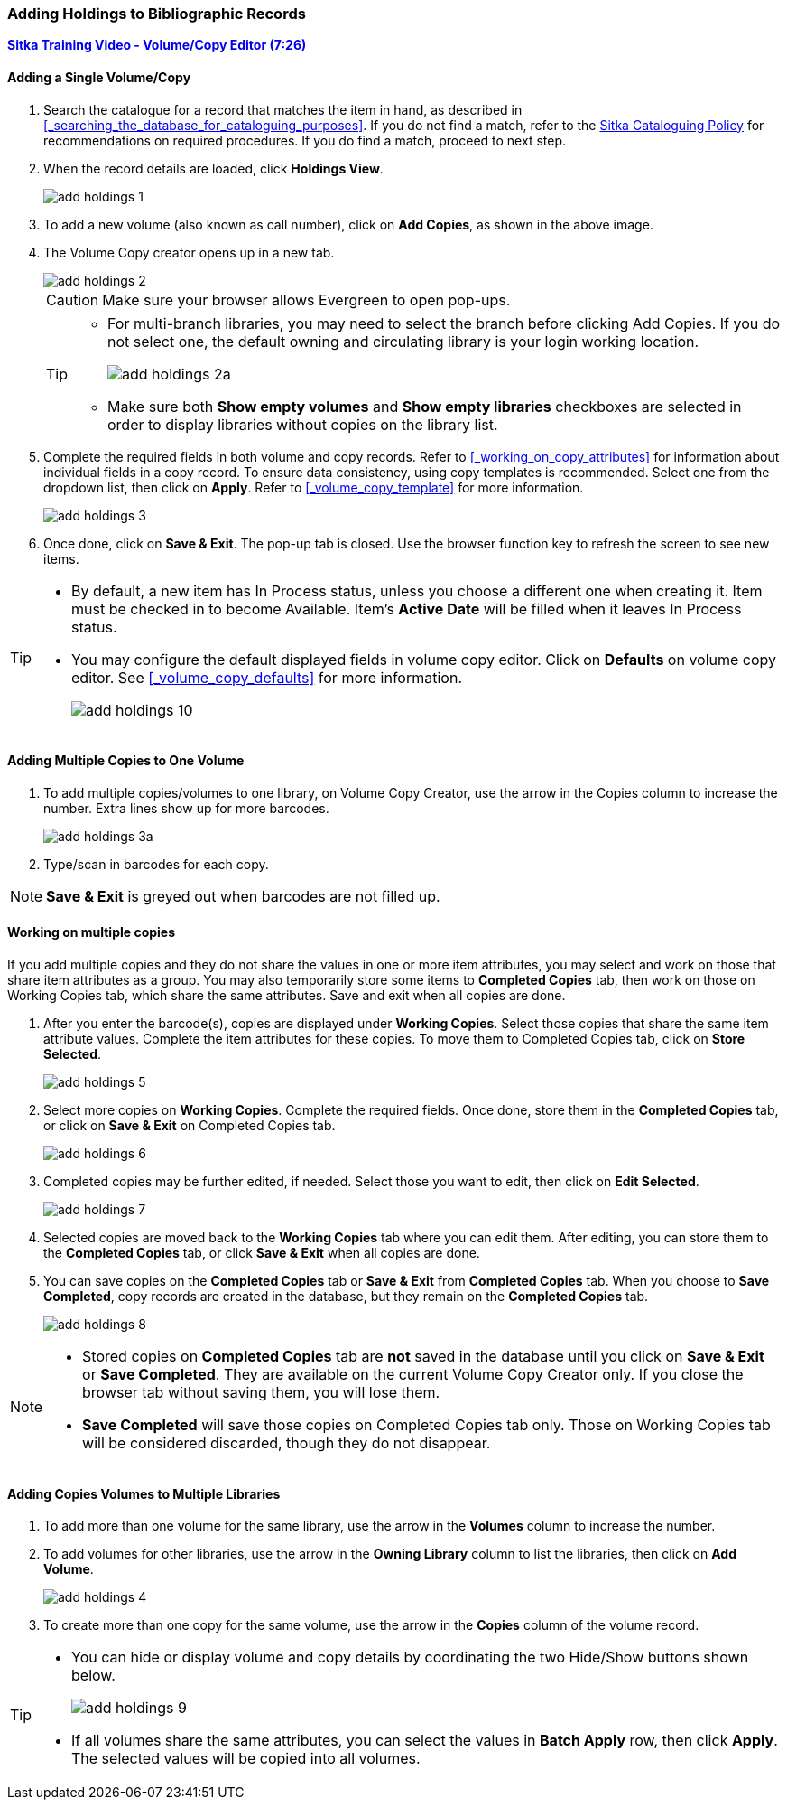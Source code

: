 Adding Holdings to Bibliographic Records
~~~~~~~~~~~~~~~~~~~~~~~~~~~~~~~~~~~~~~~~

link:https://youtu.be/Zn1rqJESu5Q[*Sitka Training Video - Volume/Copy Editor (7:26)*]

Adding a Single Volume/Copy
^^^^^^^^^^^^^^^^^^^^^^^^^^^

. Search the catalogue for a record that matches the item in hand, as described in xref:_searching_the_database_for_cataloguing_purposes[]. If you do not find a match, refer to the  http://sitka.bclibraries.ca/governance/sitka-policy/[Sitka Cataloguing Policy] for recommendations on required procedures. If you do find a match, proceed to next step.

. When the record details are loaded, click *Holdings View*.
+
image::images/cat/add-holdings-1.png[]
+
. To add a new volume (also known as call number), click on *Add Copies*, as shown in the above image.
. The Volume Copy creator opens up in a new tab.
+
image::images/cat/add-holdings-2.png[]
+
CAUTION: Make sure your browser allows Evergreen to open pop-ups.
+
[TIP]
=====
* For multi-branch libraries, you may need to select the branch before clicking Add Copies. If you do not select one, the default owning and circulating library is your login working location.
+
image::images/cat/add-holdings-2a.png[]
+
* Make sure both *Show empty volumes* and *Show empty libraries* checkboxes are selected in order to display libraries without copies on the library list.
=====

. Complete the required fields in both volume and copy records. Refer to xref:_working_on_copy_attributes[] for information about individual fields in a copy record. To ensure data consistency, using copy templates is recommended. Select one from the dropdown list, then click on *Apply*. Refer to xref:_volume_copy_template[] for more information.
+
image::images/cat/add-holdings-3.png[]
+
. Once done, click on *Save & Exit*. The pop-up tab is closed. Use the browser function key to refresh the screen to see new items.


[TIP]
=====
* By default, a new item has In Process status, unless you choose a different one when creating it. Item must be checked in to become Available. Item's *Active Date* will be filled when it leaves In Process status.
+
* You may configure the default displayed fields in volume copy editor. Click on *Defaults* on volume copy editor. See xref:_volume_copy_defaults[] for more information.
+
image::images/cat/add-holdings-10.png[]
=====


Adding Multiple Copies to One Volume
^^^^^^^^^^^^^^^^^^^^^^^^^^^^^^^^^^^^^

. To add multiple copies/volumes to one library, on Volume Copy Creator, use the arrow in the Copies column to increase the number. Extra lines show up for more barcodes.
+
image::images/cat/add-holdings-3a.png[]
+ 
. Type/scan in barcodes for each copy.

NOTE: *Save & Exit* is greyed out when barcodes are not filled up.

Working on multiple copies
^^^^^^^^^^^^^^^^^^^^^^^^^^

If you add multiple copies and they do not share the values in one or more item attributes, you may select and work on those that share item attributes as a group. You may also temporarily store some items to *Completed Copies* tab, then work on those on Working Copies tab, which share the same attributes. Save and exit when all copies are done.

. After you enter the barcode(s), copies are displayed under *Working Copies*. Select those copies that share the same item attribute values. Complete the item attributes for these copies. To move them to Completed Copies tab, click on *Store Selected*.
+
image::images/cat/add-holdings-5.png[]
+
. Select more copies on *Working Copies*. Complete the required fields. Once done, store them in the *Completed Copies* tab, or click on *Save & Exit* on Completed Copies tab.
+
image::images/cat/add-holdings-6.png[]
+
. Completed copies may be further edited, if needed. Select those you want to edit, then click on *Edit Selected*.
+
image::images/cat/add-holdings-7.png[]
+
. Selected copies are moved back to the *Working Copies* tab where you can edit them. After editing, you can store them to the *Completed Copies* tab, or click *Save & Exit* when all copies are done.
+
. You can save copies on the *Completed Copies* tab or *Save & Exit* from *Completed Copies* tab. When you choose to *Save Completed*, copy records are created in the database, but they remain on the *Completed Copies* tab.
+
image::images/cat/add-holdings-8.png[]

[NOTE]
======
* Stored copies on *Completed Copies* tab are *not* saved in the database until you click on *Save & Exit* or *Save Completed*. They are available on the current Volume Copy Creator only. If you close the browser tab without saving them, you will lose them.
+
* *Save Completed* will save those copies on Completed Copies tab only. Those on Working Copies tab will be considered discarded, though they do not disappear.
======

Adding Copies Volumes to Multiple Libraries
^^^^^^^^^^^^^^^^^^^^^^^^^^^^^^^^^^^^^^^^^^^

. To add more than one volume for the same library, use the arrow in the  *Volumes* column to increase the number.
+
. To add volumes for other libraries, use the arrow in the *Owning Library* column to list the libraries, then click on *Add Volume*.
+
image::images/cat/add-holdings-4.png[]
+
. To create more than one copy for the same volume, use the arrow in the *Copies* column of the volume record.

[TIP]
=====
* You can hide or display volume and copy details by coordinating the two Hide/Show buttons shown below.
+
image::images/cat/add-holdings-9.png[]
+
* If all volumes share the same attributes, you can select the values in *Batch Apply* row, then click *Apply*.  The selected values will be copied into all volumes.
=====
